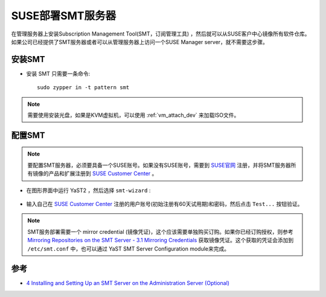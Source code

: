 .. _suse_deploy_smt:

==================
SUSE部署SMT服务器
==================

在管理服务器上安装Subscription Management Tool(SMT，订阅管理工具) ，然后就可以从SUSE客户中心镜像所有软件仓库。如果公司已经提供了SMT服务器或者可以从管理服务器上访问一个SUSE Manager server，就不需要这步骤。

安装SMT
=========

- 安装 SMT 只需要一条命令::

   sudo zypper in -t pattern smt

.. note::

   需要使用安装光盘，如果是KVM虚拟机，可以使用 :ref:`vm_attach_dev` 来加载ISO文件。

配置SMT
===========

.. note::

   要配置SMT服务器，必须要具备一个SUSE账号。如果没有SUSE账号，需要到 `SUSE官网 <http://www.suse.com/>`_ 注册，并将SMT服务器所有镜像的产品和扩展注册到 `SUSE Customer Center <http://scc.suse.com/>`_ 。

- 在图形界面中运行 YaST2 ，然后选择 ``smt-wizard`` :

.. figure:: ../../_static/linux/suse_linux/smt-wizard.png
   :scale: 75

- 输入自己在 `SUSE Customer Center <http://scc.suse.com/>`_ 注册的用户账号(初始注册有60天试用期)和密码，然后点击 ``Test...`` 按钮验证。

.. figure:: ../../_static/linux/suse_linux/smt_credentials_fail.png
   :scale: 40

.. note::

   SMT服务部署需要一个 mirror credential (镜像凭证)，这个应该需要单独购买订购。如果你已经订购授权，则参考 `Mirroring Repositories on the SMT Server - 3.1 Mirroring Credentials <https://documentation.suse.com/sles/12-SP4/html/SLES-all/smt-mirroring.html#smt-mirroring-getcredentials>`_ 获取镜像凭证。这个获取的凭证会添加到 ``/etc/smt.conf`` 中，也可以通过 YaST SMT Server Configuration module来完成。


参考
=====

- `4 Installing and Setting Up an SMT Server on the Administration Server (Optional)  <https://documentation.suse.com/soc/9/html/suse-openstack-cloud-crowbar-all/app-deploy-smt.html>`_
